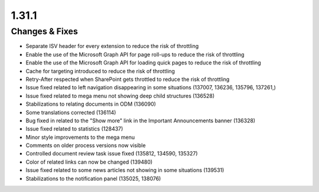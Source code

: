 1.31.1
========================================

Changes & Fixes
***********************

- Separate ISV header for every extension to reduce the risk of throttling 
- Enable the use of the Microsoft Graph API for page roll-ups to reduce the risk of throttling
- Enable the use of the Microsoft Graph API for loading quick pages to reduce the risk of throttling
- Cache for targeting introduced to reduce the risk of throttling
- Retry-After respected when SharePoint gets throttled to reduce the risk of throttling
- Issue fixed related to left navigation disappearing in some situations (137007, 136236, 135796, 137261,)
- Issue fixed related to mega menu not showing deep child structures (136528)
- Stabilizations to relating documents in ODM (136090)
- Some translations corrected (136114)
- Bug fixed in related to the "Show more" link in the Important Announcements banner (136328)
- Issue fixed related to statistics (128437)
- Minor style improvements to the mega menu
- Comments on older process versions now visible
- Controlled document review task issue fixed (135812, 134590, 135327)
- Color of related links can now be changed (139480)
- Issue fixed related to some news articles not showing in some situations (139531)
- Stabilizations to the notification panel (135025, 138076)
